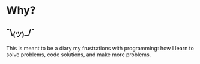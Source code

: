 * Why?
** ¯\_(ツ)_/¯
This is meant to be a diary my frustrations with programming: how I learn to solve problems, code solutions, and make more problems.

